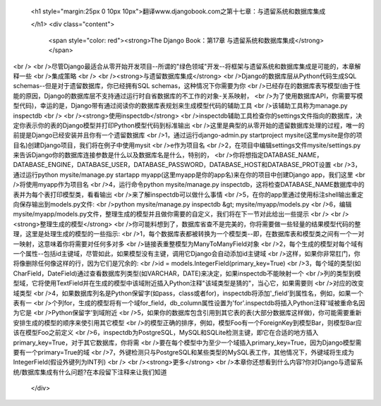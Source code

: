   
  <h1 style="margin:25px 0 10px 10px">翻译www.djangobook.com之第十七章：与遗留系统和数据库集成 
    
  </h1>
  <div class="content">
    <span style="color: red"><strong>The Django Book：第17章 与遗留系统和数据库集成</strong></span><br /><br />尽管Django最适合从零开始开发项目--所谓的"绿色领域"开发--将框架与遗留系统和数据库集成是可能的，本章解释一些<br />集成策略<br /><br /><strong>与遗留数据库集成</strong><br />Django的数据库层从Python代码生成SQL schemas--但是对于遗留数据库，你已经拥有SQL schemas，这种情况下你需要为你<br />已经存在的数据库表写模型(由于性能的原因，Django的数据库层不支持通过运行时自省数据库的不工作的对象-关系映射，<br />为了使用数据库API，你需要写模型代码)，幸运的是，Django带有通过阅读你的数据库表规划来生成模型代码的辅助工具<br />该辅助工具称为manage.py inspectdb<br /><br /><strong>使用inspectdb</strong><br />inspectdb辅助工具检查你的settings文件指向的数据库，决定你表示你的表的Django模型并打印Python模型代码到标准输出<br />这里是典型的从零开始的遗留数据库处理的过程，唯一的前提是Django已经安装并且你有一个遗留数据库<br />1，通过运行django-admin.py startproject mysite(这里mysite是你的项目名)创建Django项目，我们将在例子中使用mysit<br />e作为项目名<br />2，在项目中编辑settings文件mysite/settings.py来告诉Django你的数据库连接参数是什么以及数据库名是什么，特别的，<br />你将想指定DATABASE_NAME，DATABASE_ENGINE，DATABASE_USER，DATABASE_PASSWORD，DATABASE_HOST和DATABASE_PROT设置<br />3，通过运行python mysite/manage.py startapp myapp(这里myapp是你的app名)来在你的项目中创建Django app，我们这里<br />将使用myapp作为项目名<br />4，运行命令python mysite/manage.py inspectdb，这将检查DATABASE_NAME数据库中的表并为每个表打印模型类，看看输出<br />来了解inspectdb可以做什么事情<br />5，在你的app里通过使用标注shell输出重定向保存输出到models.py文件:<br />python mysite/manage.py inspectdb &gt; mysite/myapp/models.py<br />6，编辑mysite/myapp/models.py文件，整理生成的模型并且做你需要的自定义，我们将在下一节对此给出一些提示<br /><br /><strong>整理生成的模型</strong><br />你可能料想到了，数据库省查不是完美的，你将需要做一些轻量的结果模型代码的整理，这里是处理生成的模型的一些指示:<br />1，每个数据库表都被转换为一个模型类--即，在数据库表和模型类之间有一个一对一映射，这意味着你将需要对任何多对多<br />链接表重整模型为ManyToManyField对象<br />2，每个生成的模型对每个域有一个属性--包括id主键域，尽管如此，如果模型没有主键，调用它Django会自动添加id主键域<br />这样，如果你非常肛门，你将像删除任何像这样的行，因为它们是冗余的:<br />id = models.IntegerField(primary_key=True)<br />3，每个域的类型(如CharField，DateField)通过查看数据库列类型(如VARCHAR，DATE)来决定，如果inspectdb不能映射一个<br />列的类型到模型域，它将使用TextField并在生成的模型中该域附近插入Python注释"该域类型是猜的"，当心它，如果需要则<br />对应的改变域类型<br />4，如果数据库列名是Python保留字(如pass，class或者for)，inspectdb将添加'_field'到属性名，例如，如果一个表有一<br />个列for，生成的模型将有一个域for_field，db_column属性设置为'for'.inspectdb将插入Python注释'域被重命名因为它是<br />Python保留字'到域附近<br />5，如果你的数据库包含引用到其它表的表(大部分数据库这样做)，你可能需要重新安排生成的模型的顺序来使引用其它模型<br />的模型正确的排序，例如，模型Foo有一个ForeignKey到模型Bar，则模型Bar应该在模型Foo之前定义<br />6，inspectdb为PostgreSQL，MySQL和SQLite检测主键，即它在合适的地方插入primary_key=True，对于其它数据库，你将需<br />要在每个模型中为至少一个域插入primary_key=True，因为Django模型需要有一个primary=True的域<br />7，外键检测只与PostgreSQL和某些类型的MySQL表工作，其他情况下，外键域将生成为IntegerField(假设外键列为INT列)<br /><br /><strong>更多</strong><br />本章你还想看到什么内容?你对Django与遗留系统/数据库集成有什么问题?在本段留下注释来让我们知道
  </div>

  

  
